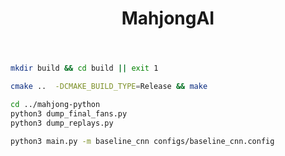 #+TITLE: MahjongAI

#+begin_src sh
mkdir build && cd build || exit 1

cmake ..  -DCMAKE_BUILD_TYPE=Release && make

cd ../mahjong-python
python3 dump_final_fans.py
python3 dump_replays.py

python3 main.py -m baseline_cnn configs/baseline_cnn.config
#+end_src
